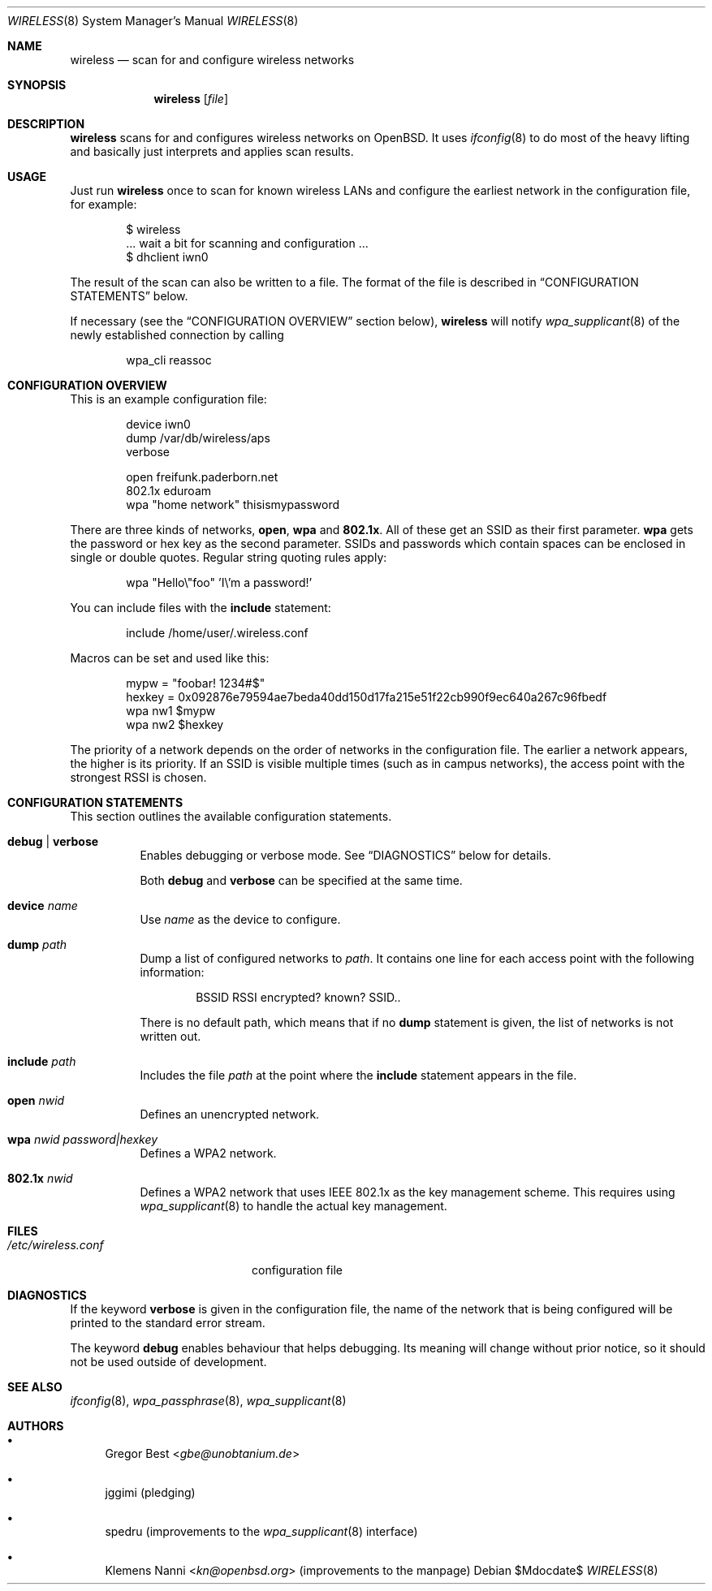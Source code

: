 .\" Copyright (c) 2015, 2016, 2017, Gregor Best <gbe@unobtanium.de>
.\"
.\" Permission to use, copy, modify, and/or distribute this software for any purpose
.\" with or without fee is hereby granted, provided that the above copyright notice
.\" and this permission notice appear in all copies.
.\" THE SOFTWARE IS PROVIDED "AS IS" AND THE AUTHOR DISCLAIMS ALL WARRANTIES WITH
.\" REGARD TO THIS SOFTWARE INCLUDING ALL IMPLIED WARRANTIES OF MERCHANTABILITY AND
.\" FITNESS. IN NO EVENT SHALL THE AUTHOR BE LIABLE FOR ANY SPECIAL, DIRECT,
.\" INDIRECT, OR CONSEQUENTIAL DAMAGES OR ANY DAMAGES WHATSOEVER RESULTING FROM LOSS
.\" OF USE, DATA OR PROFITS, WHETHER IN AN ACTION OF CONTRACT, NEGLIGENCE OR OTHER
.\" TORTIOUS ACTION, ARISING OUT OF OR IN CONNECTION WITH THE USE OR PERFORMANCE OF
.\" THIS SOFTWARE.
.\"
.Dd $Mdocdate$
.Dt WIRELESS 8
.Os
.Sh NAME
.Nm wireless
.Nd scan for and configure wireless networks
.Sh SYNOPSIS
.Nm
.Op Ar file
.Sh DESCRIPTION
.Nm
scans for and configures wireless networks on OpenBSD.
It uses
.Xr ifconfig 8
to do most of the heavy lifting and basically just interprets and applies scan results.
.Sh USAGE
Just run
.Nm
once to scan for known wireless LANs and configure the earliest network in the configuration file, for example:
.Bd -literal -offset indent
$ wireless
\&... wait a bit for scanning and configuration ...
$ dhclient iwn0
.Ed
.Pp
The result of the scan can also be written to a file.
The format of the file is described in
.Sx "CONFIGURATION STATEMENTS"
below.
.Pp
If necessary (see the
.Sx "CONFIGURATION OVERVIEW"
section below),
.Nm
will notify
.Xr wpa_supplicant 8
of the newly established connection by calling
.Pp
.D1 wpa_cli reassoc
.Sh "CONFIGURATION OVERVIEW"
This is an example configuration file:
.Bd -literal -offset indent
device iwn0
dump /var/db/wireless/aps
verbose

open   freifunk.paderborn.net
802.1x eduroam
wpa    "home network" thisismypassword
.Ed
.Pp
There are three kinds of networks,
.Ic open ,
.Ic wpa
and
.Ic 802.1x .
All of these get an SSID as their first parameter.
.Ic wpa
gets the password or hex key as the second parameter.
SSIDs and passwords which contain spaces can be enclosed in single or double quotes.
Regular string quoting rules apply:
.Pp
.D1 wpa \[dq]Hello\e\[dq]foo\[dq] 'I\e'm a password!'
.Pp
You can include files with the
.Ic include
statement:
.Pp
.D1 include "/home/user/.wireless.conf"
.Pp
Macros can be set and used like this:
.Bd -literal -offset indent
mypw = "foobar! 1234#$"
hexkey = 0x092876e79594ae7beda40dd150d17fa215e51f22cb990f9ec640a267c96fbedf
wpa nw1 $mypw
wpa nw2 $hexkey
.Ed
.Pp
The priority of a network depends on the order of networks in the configuration file.
The earlier a network appears, the higher is its priority.
If an SSID is visible multiple times (such as in campus networks), the access point with the strongest RSSI is chosen.
.Sh CONFIGURATION STATEMENTS
This section outlines the available configuration statements.
.Bl -tag -width Ds
.It Ic debug | Ic verbose
Enables debugging or verbose mode.
See
.Sx DIAGNOSTICS
below for details.
.Pp
Both
.Ic debug
and
.Ic verbose
can be specified at the same time.
.It Ic device Ar name
Use
.Ar name
as the device to configure.
.It Ic dump Pa path
Dump a list of configured networks to
.Pa path .
It contains one line for each access point with the following information:
.Pp
.D1 BSSID RSSI encrypted? known? SSID..
.Pp
There is no default path, which means that if no
.Ic dump
statement is given, the list of networks is not written out.
.It Ic include Pa path
Includes the file
.Pa path
at the point where the
.Ic include
statement appears in the file.
.It Ic open Ar nwid
Defines an unencrypted network.
.It Ic wpa Ar nwid Ar password|hexkey
Defines a WPA2 network.
.It Ic 802.1x Ar nwid
Defines a WPA2 network that uses IEEE 802.1x as the key management scheme.
This requires using
.Xr wpa_supplicant 8
to handle the actual key management.
.El
.Sh FILES
.Bl -tag -width "/etc/wireless.conf" -compact
.It Pa "/etc/wireless.conf"
configuration file
.El
.Sh DIAGNOSTICS
If the keyword
.Ic verbose
is given in the configuration file, the name of the network that is being configured will be printed to the standard error stream.
.Pp
The keyword
.Ic debug
enables behaviour that helps debugging.
Its meaning will change without prior notice, so it should not be used outside of development.
.Sh SEE ALSO
.Xr ifconfig 8 ,
.Xr wpa_passphrase 8 ,
.Xr wpa_supplicant 8
.Sh AUTHORS
.Bl -bullet
.It
.An Gregor Best Aq Mt gbe@unobtanium.de
.It
jggimi (pledging)
.It
spedru (improvements to the
.Xr wpa_supplicant 8
interface)
.It
.An -nosplit
.An Klemens Nanni Aq Mt kn@openbsd.org
(improvements to the manpage)
.El
